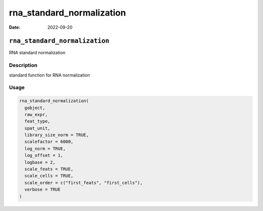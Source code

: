 ==========================
rna_standard_normalization
==========================

:Date: 2022-09-20

``rna_standard_normalization``
==============================

RNA standard normalization

Description
-----------

standard function for RNA normalization

Usage
-----

.. code:: r

   rna_standard_normalization(
     gobject,
     raw_expr,
     feat_type,
     spat_unit,
     library_size_norm = TRUE,
     scalefactor = 6000,
     log_norm = TRUE,
     log_offset = 1,
     logbase = 2,
     scale_feats = TRUE,
     scale_cells = TRUE,
     scale_order = c("first_feats", "first_cells"),
     verbose = TRUE
   )
